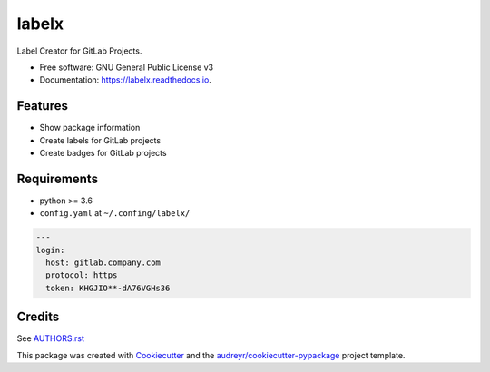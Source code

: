 ======
labelx
======


.. image:: https://img.shields.io/pypi/v/labelx.svg
        :target: https://pypi.python.org/pypi/labelx

.. image:: https://readthedocs.org/projects/labelx/badge/?version=latest
        :target: https://labelx.readthedocs.io/en/latest/?badge=latest
        :alt: Documentation Status




Label Creator for GitLab Projects.


* Free software: GNU General Public License v3
* Documentation: https://labelx.readthedocs.io.


Features
--------

* Show package information
* Create labels for GitLab projects
* Create badges for GitLab projects

Requirements
------------

* python >= 3.6
* ``config.yaml`` at ``~/.confing/labelx/``

.. code-block:: yaml

   ---
   login:
     host: gitlab.company.com
     protocol: https
     token: KHGJIO**-dA76VGHs36

Credits
-------

See `AUTHORS.rst <AUTHORS.rst>`_

This package was created with Cookiecutter_ and the `audreyr/cookiecutter-pypackage`_ project template.

.. _Cookiecutter: https://github.com/audreyr/cookiecutter
.. _`audreyr/cookiecutter-pypackage`: https://github.com/audreyr/cookiecutter-pypackage
